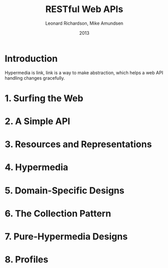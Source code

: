 #+title: RESTful Web APIs
#+author: Leonard Richardson, Mike Amundsen
#+date: 2013

* Introduction

Hypermedia is link,
link is a way to make abstraction,
which helps a web API handling changes gracefully.

* 1. Surfing the Web
* 2. A Simple API
* 3. Resources and Representations
* 4. Hypermedia
* 5. Domain-Specific Designs
* 6. The Collection Pattern
* 7. Pure-Hypermedia Designs
* 8. Profiles
